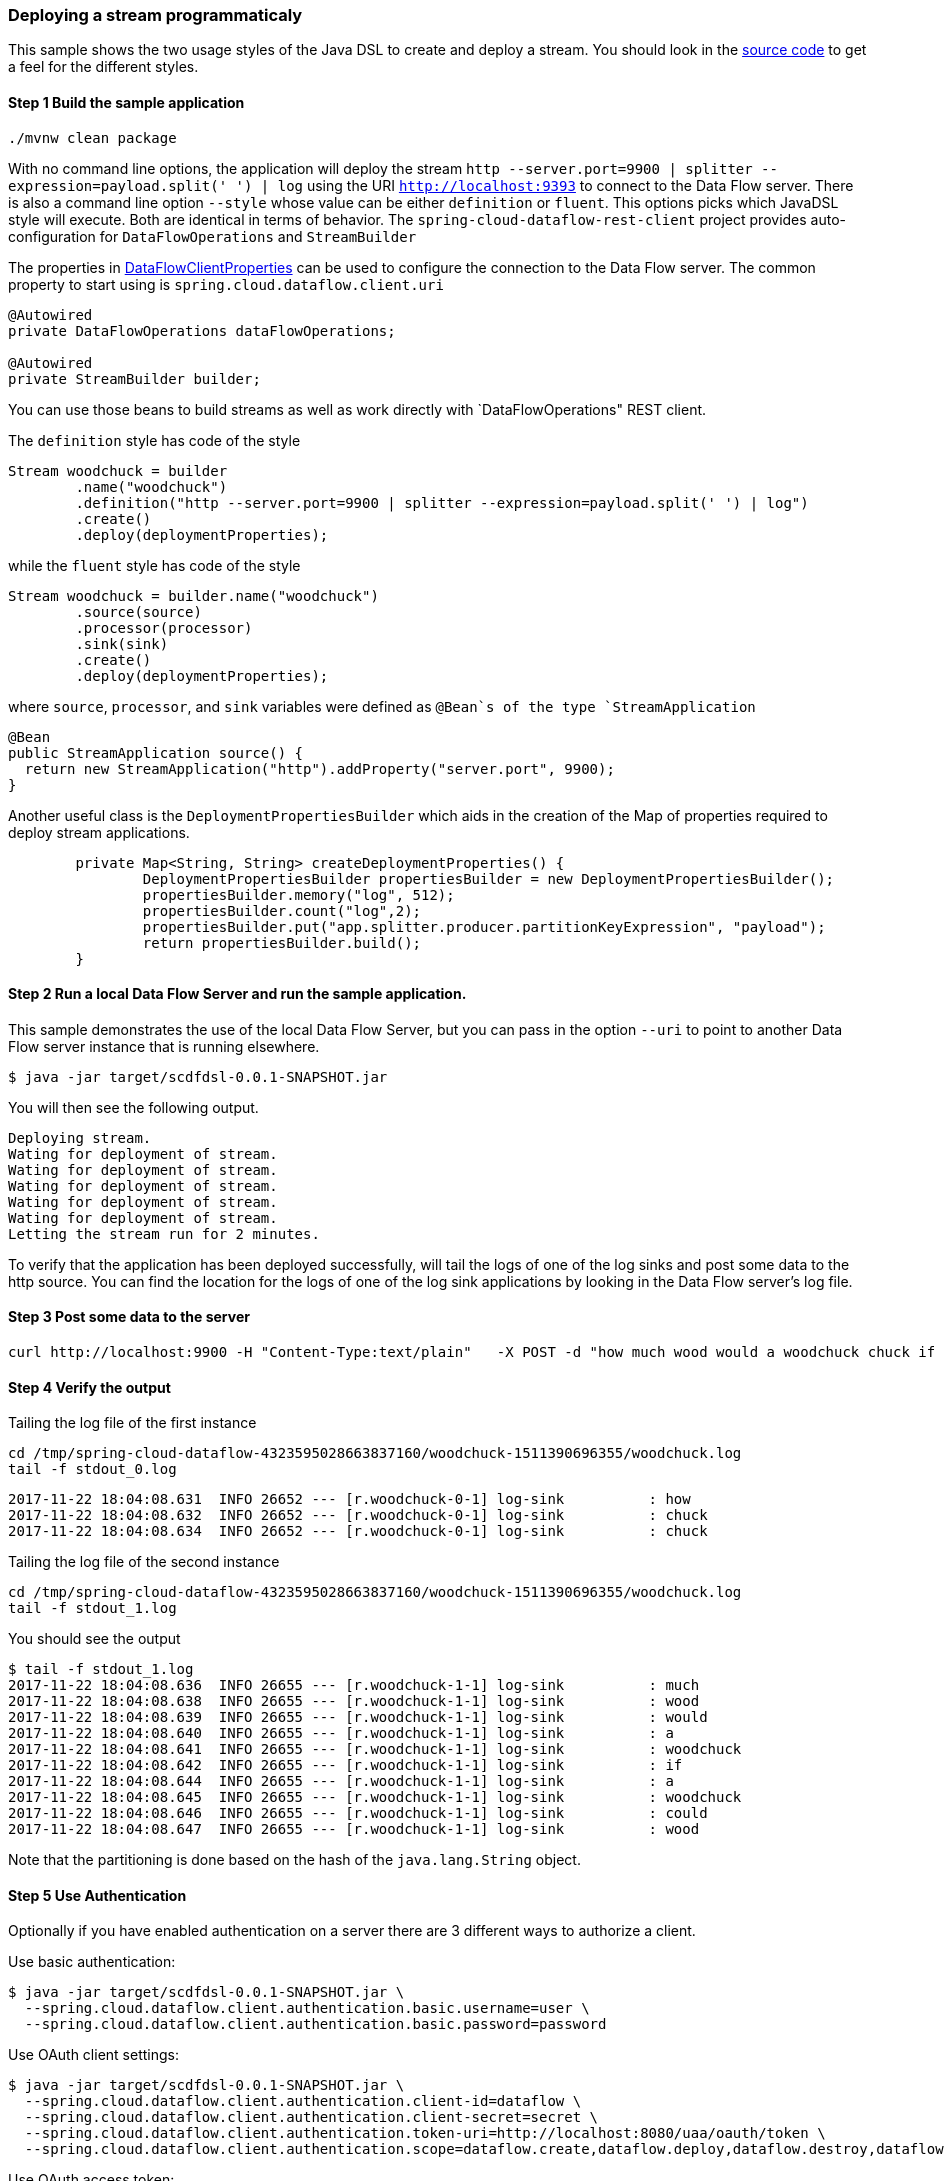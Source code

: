 [[spring-cloud-data-flow-samples-javadsl]]
:docs_dir: ../..
=== Deploying a stream programmaticaly
This sample shows the two usage styles of the Java DSL to create and deploy a stream.
You should look in the https://github.com/spring-cloud/spring-cloud-dataflow-samples/tree/master/batch/javadsl/src/main[source code] to get a feel for the different styles.

==== Step 1 Build the sample application

[source,bash]
----
./mvnw clean package
----
With no command line options, the application will deploy the stream `http --server.port=9900 | splitter --expression=payload.split(' ') | log` using the URI `http://localhost:9393` to connect to the Data Flow server.
There is also a command line option `--style` whose value can be either `definition` or `fluent`.
This options picks which JavaDSL style will execute.
Both are identical in terms of behavior.
The `spring-cloud-dataflow-rest-client` project provides auto-configuration for `DataFlowOperations` and  `StreamBuilder`

The properties in https://github.com/spring-cloud/spring-cloud-dataflow/blob/master/spring-cloud-dataflow-rest-client/src/main/java/org/springframework/cloud/dataflow/rest/client/config/DataFlowClientProperties.java[DataFlowClientProperties] can be used to configure the connection to the Data Flow server.  The common property to start using is `spring.cloud.dataflow.client.uri`

[source,java,options="nowrap"]
----
@Autowired
private DataFlowOperations dataFlowOperations;

@Autowired
private StreamBuilder builder;
----
You can use those beans to build streams as well as work directly with `DataFlowOperations" REST client.

The `definition` style has code of the style
[source,java,options="nowrap"]
----
Stream woodchuck = builder
        .name("woodchuck")
        .definition("http --server.port=9900 | splitter --expression=payload.split(' ') | log")
        .create()
        .deploy(deploymentProperties);
----
while the `fluent` style has code of the style
[source,java]
----
Stream woodchuck = builder.name("woodchuck")
        .source(source)
        .processor(processor)
        .sink(sink)
        .create()
        .deploy(deploymentProperties);
----
where `source`, `processor`, and `sink` variables were defined as `@Bean`s of the type `StreamApplication`
[source,java]
----
@Bean
public StreamApplication source() {
  return new StreamApplication("http").addProperty("server.port", 9900);
}
----

Another useful class is the `DeploymentPropertiesBuilder` which aids in the creation of the Map of properties required to deploy stream applications.
[source,java]
----
	private Map<String, String> createDeploymentProperties() {
		DeploymentPropertiesBuilder propertiesBuilder = new DeploymentPropertiesBuilder();
		propertiesBuilder.memory("log", 512);
		propertiesBuilder.count("log",2);
		propertiesBuilder.put("app.splitter.producer.partitionKeyExpression", "payload");
		return propertiesBuilder.build();
	}
----

==== Step 2 Run a local Data Flow Server and run the sample application.
This sample demonstrates the use of the local Data Flow Server, but you can pass in the option `--uri` to point to another Data Flow server instance that is running elsewhere.
[source,bash]
----
$ java -jar target/scdfdsl-0.0.1-SNAPSHOT.jar
----
You will then see the following output.
[source,bash]
----
Deploying stream.
Wating for deployment of stream.
Wating for deployment of stream.
Wating for deployment of stream.
Wating for deployment of stream.
Wating for deployment of stream.
Letting the stream run for 2 minutes.
----
To verify that the application has been deployed successfully, will tail the logs of one of the log sinks and post some data to the http source.
You can find the location for the logs of one of the log sink applications by looking in the Data Flow server's log file.

==== Step 3 Post some data to the server

```
curl http://localhost:9900 -H "Content-Type:text/plain"   -X POST -d "how much wood would a woodchuck chuck if a woodchuck could chuck wood"
```

==== Step 4 Verify the output
Tailing the log file of the first instance
[source,bash,options="nowrap"]
----
cd /tmp/spring-cloud-dataflow-4323595028663837160/woodchuck-1511390696355/woodchuck.log
tail -f stdout_0.log
----
[source,bash,options="nowrap"]
----
2017-11-22 18:04:08.631  INFO 26652 --- [r.woodchuck-0-1] log-sink          : how
2017-11-22 18:04:08.632  INFO 26652 --- [r.woodchuck-0-1] log-sink          : chuck
2017-11-22 18:04:08.634  INFO 26652 --- [r.woodchuck-0-1] log-sink          : chuck
----

Tailing the log file of the second instance
[source,bash,options="nowrap"]
----
cd /tmp/spring-cloud-dataflow-4323595028663837160/woodchuck-1511390696355/woodchuck.log
tail -f stdout_1.log
----

You should see the output
[source,bash,options="nowrap"]
----
$ tail -f stdout_1.log
2017-11-22 18:04:08.636  INFO 26655 --- [r.woodchuck-1-1] log-sink          : much
2017-11-22 18:04:08.638  INFO 26655 --- [r.woodchuck-1-1] log-sink          : wood
2017-11-22 18:04:08.639  INFO 26655 --- [r.woodchuck-1-1] log-sink          : would
2017-11-22 18:04:08.640  INFO 26655 --- [r.woodchuck-1-1] log-sink          : a
2017-11-22 18:04:08.641  INFO 26655 --- [r.woodchuck-1-1] log-sink          : woodchuck
2017-11-22 18:04:08.642  INFO 26655 --- [r.woodchuck-1-1] log-sink          : if
2017-11-22 18:04:08.644  INFO 26655 --- [r.woodchuck-1-1] log-sink          : a
2017-11-22 18:04:08.645  INFO 26655 --- [r.woodchuck-1-1] log-sink          : woodchuck
2017-11-22 18:04:08.646  INFO 26655 --- [r.woodchuck-1-1] log-sink          : could
2017-11-22 18:04:08.647  INFO 26655 --- [r.woodchuck-1-1] log-sink          : wood
----
Note that the partitioning is done based on the hash of the `java.lang.String` object.

==== Step 5 Use Authentication
Optionally if you have enabled authentication on a server there are 3
different ways to authorize a client.

Use basic authentication:
[source,bash,options="nowrap"]
----
$ java -jar target/scdfdsl-0.0.1-SNAPSHOT.jar \
  --spring.cloud.dataflow.client.authentication.basic.username=user \
  --spring.cloud.dataflow.client.authentication.basic.password=password
----

Use OAuth client settings:
[source,bash,options="nowrap"]
----
$ java -jar target/scdfdsl-0.0.1-SNAPSHOT.jar \
  --spring.cloud.dataflow.client.authentication.client-id=dataflow \
  --spring.cloud.dataflow.client.authentication.client-secret=secret \
  --spring.cloud.dataflow.client.authentication.token-uri=http://localhost:8080/uaa/oauth/token \
  --spring.cloud.dataflow.client.authentication.scope=dataflow.create,dataflow.deploy,dataflow.destroy,dataflow.manage,dataflow.modify,dataflow.schedule,dataflow.view
----


Use OAuth access token:
[source,bash,options="nowrap"]
----
$ java -jar target/scdfdsl-0.0.1-SNAPSHOT.jar \
  --spring.cloud.dataflow.client.authentication.access-token=849228ed663e450ab5051c998eb71a4a
----

For example with _uaa_ access token can be requested with:
[source,bash,options="nowrap"]
----
$ curl 'http://localhost:8080/uaa/oauth/token' -i -X POST \
    -H 'Content-Type: application/x-www-form-urlencoded' \
    -H 'Accept: application/json' \
    -d 'client_id=dataflow&client_secret=secret&grant_type=password&username=user&password=password&token_format=opaque'

{
  "access_token":"849228ed663e450ab5051c998eb71a4a",
  ...
}
----
